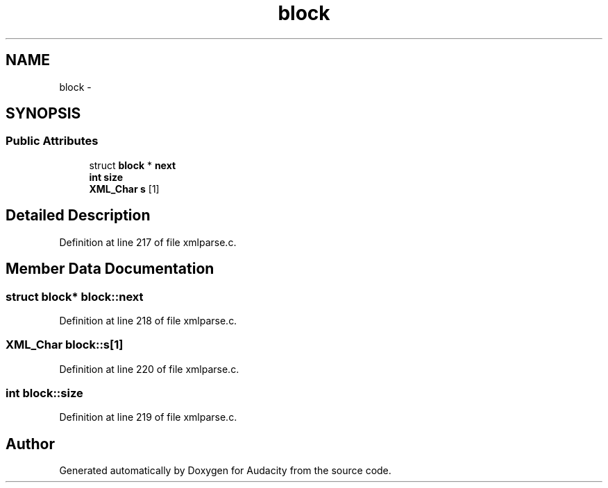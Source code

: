 .TH "block" 3 "Thu Apr 28 2016" "Audacity" \" -*- nroff -*-
.ad l
.nh
.SH NAME
block \- 
.SH SYNOPSIS
.br
.PP
.SS "Public Attributes"

.in +1c
.ti -1c
.RI "struct \fBblock\fP * \fBnext\fP"
.br
.ti -1c
.RI "\fBint\fP \fBsize\fP"
.br
.ti -1c
.RI "\fBXML_Char\fP \fBs\fP [1]"
.br
.in -1c
.SH "Detailed Description"
.PP 
Definition at line 217 of file xmlparse\&.c\&.
.SH "Member Data Documentation"
.PP 
.SS "struct \fBblock\fP* block::next"

.PP
Definition at line 218 of file xmlparse\&.c\&.
.SS "\fBXML_Char\fP block::s[1]"

.PP
Definition at line 220 of file xmlparse\&.c\&.
.SS "\fBint\fP block::size"

.PP
Definition at line 219 of file xmlparse\&.c\&.

.SH "Author"
.PP 
Generated automatically by Doxygen for Audacity from the source code\&.

